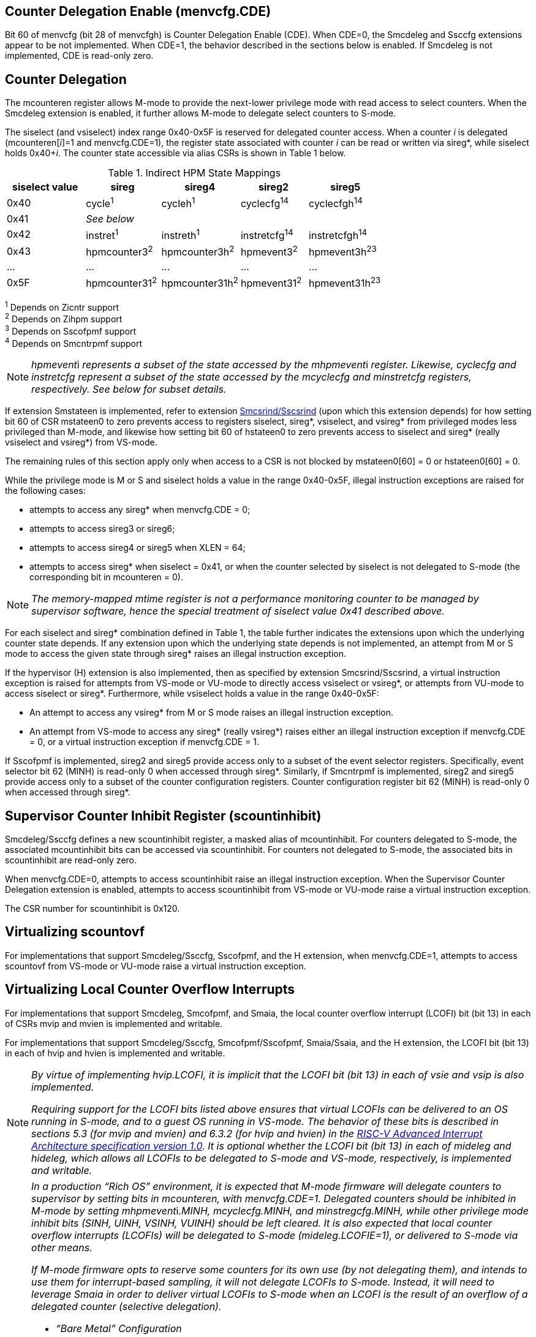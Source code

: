 [[body]]
== Counter Delegation Enable (menvcfg.CDE)

Bit 60 of menvcfg (bit 28 of menvcfgh) is Counter Delegation Enable
(CDE). When CDE=0, the Smcdeleg and Ssccfg extensions appear to be not
implemented. When CDE=1, the behavior described in the sections below is
enabled. If Smcdeleg is not implemented, CDE is read-only zero.

== Counter Delegation

The mcounteren register allows M-mode to provide the next-lower
privilege mode with read access to select counters. When the Smcdeleg
extension is enabled, it further allows M-mode to delegate select
counters to S-mode.

The siselect (and vsiselect) index range 0x40-0x5F is reserved for
delegated counter access. When a counter _i_ is delegated
(mcounteren[_i_]=1 and menvcfg.CDE=1), the register state associated
with counter _i_ can be read or written via sireg*, while siselect holds
0x40+__i__. The counter state accessible via alias CSRs is shown in
Table 1 below.

.Indirect HPM State Mappings
[width="100%",cols="21%,20%,21%,18%,20%",options="header",]
|===
|*siselect value* |*sireg* |*sireg4* |*sireg2* |*sireg5*
|0x40 |cycle^1^ |cycleh^1^ |cyclecfg^14^ |cyclecfgh^14^
|0x41 4+^|_See below_ 
|0x42 |instret^1^ |instreth^1^ |instretcfg^14^ |instretcfgh^14^
|0x43 |hpmcounter3^2^ |hpmcounter3h^2^ |hpmevent3^2^ |hpmevent3h^23^
|… |… |… |… |…
|0x5F |hpmcounter31^2^ |hpmcounter31h^2^ |hpmevent31^2^ |hpmevent31h^23^
|===

^1^ Depends on Zicntr support +
^2^ Depends on Zihpm support +
^3^ Depends on Sscofpmf support +
^4^ Depends on Smcntrpmf support 

[NOTE]
====
__hpmevent__i __ represents a subset of the state accessed by the
mhpmevent__i _register. Likewise, cyclecfg and instretcfg represent a
subset of the state accessed by the mcyclecfg and minstretcfg registers,
respectively. See below for subset details._
====

If extension Smstateen is implemented, refer to extension
https://github.com/riscv/riscv-indirect-csr-access[[.underline]#Smcsrind/Sscsrind#]
(upon which this extension depends) for how setting bit 60 of CSR
mstateen0 to zero prevents access to registers siselect, sireg*,
vsiselect, and vsireg* from privileged modes less privileged than
M-mode, and likewise how setting bit 60 of hstateen0 to zero prevents
access to siselect and sireg* (really vsiselect and vsireg*) from
VS-mode.

The remaining rules of this section apply only when access to a CSR is
not blocked by mstateen0[60] = 0 or hstateen0[60] = 0.

While the privilege mode is M or S and siselect holds a value in the
range 0x40-0x5F, illegal instruction exceptions are raised for the
following cases:

* attempts to access any sireg* when menvcfg.CDE = 0;
* attempts to access sireg3 or sireg6;
* attempts to access sireg4 or sireg5 when XLEN = 64;
* attempts to access sireg* when siselect = 0x41, or when the counter
selected by siselect is not delegated to S-mode (the corresponding bit
in mcounteren = 0).

NOTE: _The memory-mapped mtime register is not a performance monitoring
counter to be managed by supervisor software, hence the special
treatment of siselect value 0x41 described above._

For each siselect and sireg* combination defined in Table 1, the table
further indicates the extensions upon which the underlying counter state
depends. If any extension upon which the underlying state depends is not
implemented, an attempt from M or S mode to access the given state
through sireg* raises an illegal instruction exception.

If the hypervisor (H) extension is also implemented, then as specified
by extension Smcsrind/Sscsrind, a virtual instruction exception is
raised for attempts from VS-mode or VU-mode to directly access vsiselect
or vsireg*, or attempts from VU-mode to access siselect or sireg*. Furthermore, while vsiselect holds a value in the range 0x40-0x5F:

* An attempt to access any vsireg* from M or S mode raises an illegal
instruction exception.
* An attempt from VS-mode to access any sireg* (really vsireg*) raises
either an illegal instruction exception if menvcfg.CDE = 0, or a virtual
instruction exception if menvcfg.CDE = 1.

If Sscofpmf is implemented, sireg2 and sireg5 provide access only to a
subset of the event selector registers. Specifically, event selector bit
62 (MINH) is read-only 0 when accessed through sireg*. Similarly, if
Smcntrpmf is implemented, sireg2 and sireg5 provide access only to a
subset of the counter configuration registers. Counter configuration
register bit 62 (MINH) is read-only 0 when accessed through sireg*.

== Supervisor Counter Inhibit Register (scountinhibit)

Smcdeleg/Ssccfg defines a new scountinhibit register, a masked alias of
mcountinhibit. For counters delegated to S-mode, the associated
mcountinhibit bits can be accessed via scountinhibit. For counters not
delegated to S-mode, the associated bits in scountinhibit are read-only
zero.

When menvcfg.CDE=0, attempts to access scountinhibit raise an illegal
instruction exception. When the Supervisor Counter Delegation extension
is enabled, attempts to access scountinhibit from VS-mode or VU-mode
raise a virtual instruction exception.

The CSR number for scountinhibit is 0x120.

== Virtualizing scountovf

For implementations that support Smcdeleg/Ssccfg, Sscofpmf, and the H
extension, when menvcfg.CDE=1, attempts to access scountovf from VS-mode
or VU-mode raise a virtual instruction exception.

== Virtualizing Local Counter Overflow Interrupts 

For implementations that support Smcdeleg, Smcofpmf, and Smaia, the
local counter overflow interrupt (LCOFI) bit (bit 13) in each of CSRs
mvip and mvien is implemented and writable.

For implementations that support Smcdeleg/Ssccfg, Smcofpmf/Sscofpmf,
Smaia/Ssaia, and the H extension, the LCOFI bit (bit 13) in each of hvip
and hvien is implemented and writable.

[NOTE]
====
_By virtue of implementing hvip.LCOFI, it is implicit that the LCOFI bit
(bit 13) in each of vsie and vsip is also implemented._

_Requiring support for the LCOFI bits listed above ensures that virtual
LCOFIs can be delivered to an OS running in S-mode, and to a guest OS
running in VS-mode. The behavior of these bits is described in sections
5.3 (for mvip and mvien) and 6.3.2 (for hvip and hvien) in the
https://github.com/riscv/riscv-aia/releases/tag/1.0[[.underline]#RISC-V
Advanced Interrupt Architecture specification version 1.0#]. It is
optional whether the LCOFI bit (bit 13) in each of mideleg and hideleg,
which allows all LCOFIs to be delegated to S-mode and VS-mode,
respectively, is implemented and writable._
====

[NOTE]
====
__In a production “Rich OS” environment, it is expected that M-mode
firmware will delegate counters to supervisor by setting bits in
mcounteren, with menvcfg.CDE=1. Delegated counters should be inhibited
in M-mode by setting mhpmevent__i__.MINH, mcyclecfg.MINH, and
minstregcfg.MINH, while other privilege mode inhibit bits (SINH, UINH,
VSINH, VUINH) should be left cleared. It is also expected that local
counter overflow interrupts (LCOFIs) will be delegated to S-mode
(mideleg.LCOFIE=1), or delivered to S-mode via other means.__

_If M-mode firmware opts to reserve some counters for its own use (by
not delegating them), and intends to use them for interrupt-based
sampling, it will not delegate LCOFIs to S-mode. Instead, it will need
to leverage Smaia in order to deliver virtual LCOFIs to S-mode when an
LCOFI is the result of an overflow of a delegated counter (selective
delegation)._

* _“Bare Metal” Configuration_

_The operating system (running in S-mode) can determine which counters
have been delegated by writing all ones to scountinhibit, then reading
back the resulting value. It can then use siselect and sireg* to program
the delegated counters and their associated event selectors or counter
configuration registers. Unchanged is the OS’s ability to allow user
code to read select counters by setting bits in scounteren._

_Should the OS prefer to count events per context, it can swap the
counter, event selector, and counter configuration CSRs, for each
counter in use, during context switch._

_For sampling usages, the OS will initialize a counter with a large
positive value suitably close to overflow, and clear the associated
event selector overflow (OF) bit via sireg3/sireg4. Upon counter
overflow, OF will be set and an LCOFI will be pended. The LCOFI
interrupt service routine (ISR) will be invoked in S-mode, and can
inhibit counting for all delegated counters by writing to scountinhibit,
then can read scountovf to determine which counters have overflowed. It
can then re-initialize the overflowed counter(s) by writing the counter
via sireg/sireg4, and clearing the OF bit via sireg2/sireg5, for each
overflowed counter. It may opt to snapshot all counters, or other hart
state. Finally it can resume counting, by clearing scountinhibit, before
resuming workload execution._

* _Hypervisor Configuration_

_A hypervisor may use the counters as described above, and can utilize
the xINH bits in the event selectors (via sireg2/sireg5) to dictate
whether the counter increments during hypervisor execution, guest
execution, or both._

_A guest OS or nested hypervisor running in VS-mode may attempt to
access performance counter resources. This extension supports a “trap
and emulate” approach to allowing guest use of counters. Guest access to
counters, event selectors, and counter configuration registers (via
sireg*) will result in a virtual instruction exception, which will trap
to the hypervisor. The hypervisor can then emulate the access, which may
involve utilizing a different physical counter than the one selected by
the guest. Similarly, guest access to scountinhibit or scountovf will
trap to HS-mode, ensuring that the hypervisor can emulate all registers
that affect, or are affected by, counter behavior. Prior to
Smcdeleg/Ssccfg, VS-mode access to scountovf did not trap, which
resulted in a virtualization hole for hypervisors that virtualize
Zicntr/Zihpm resources, since it allowed a guest direct read access to
the hpmeventX.OF bits._

_More likely, a hypervisor will not indicate support for Supervisor
Counter Delegation to a guest. The hypervisor thereby requires the guest
to use the
https://github.com/riscv-non-isa/riscv-sbi-doc/blob/master/riscv-sbi.adoc#performance-monitoring-unit-extension-eid-0x504d55-pmu[[.underline]#SBI
PMU interface#]. Because the SBI allows multiple CSRs to be written per
call, this approach should reduce the number of traps to HS-mode, and
thus reduce the virtualization overhead associated with Zicntr and Zihpm
use. Virtualization overhead can be further reduced when counters are
delegated to HS-mode, which allows hypervisors to directly access
delegated counters on guest SBI calls, rather than requiring a nested
SBI call from HS-mode to M-mode._

_When a guest counter overflows and pends an LCOFI, the hypervisor has
two options for delivering that interrupt to the guest:_


. _LCOFIs can be selectively delegated to the guest by the hypervisor.
If hideleg.LCOFI=0, an unmasked LCOFI will trap to HS-mode, where the
hypervisor can determine whether it should be handled by the guest. The
hypervisor can set hvien.LCOFI=hvip.LCOFI=1 in order to deliver a
virtual LCOFI to VS-mode._
. _LCOFIs can be wholly delegated to the guest by the hypervisor. By
setting hideleg.LCOFI=1, an unmasked LCOFI will trap to VS-mode._

_In either case, when the LCOFI or virtual LCOFI traps to VS-mode, the
handler will acknowledge the interrupt by clearing sip.LCOFI (really
vsip.LCOFI)._
====


